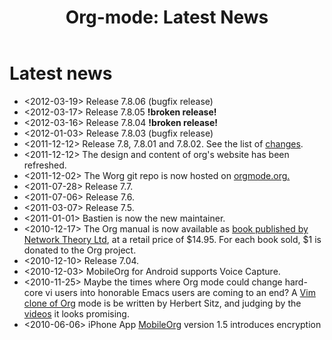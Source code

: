 #+TITLE: Org-mode: Latest News
#+AUTHOR: Bastien
#+LANGUAGE:  en
#+OPTIONS:   H:3 num:nil toc:nil \n:nil @:t ::t |:t ^:t *:t TeX:t author:nil <:t LaTeX:t
#+KEYWORDS:  Org Emacs outline planning note authoring project plain-text LaTeX HTML
#+DESCRIPTION: Org: an Emacs Mode for Notes, Planning, and Authoring
#+STYLE:     <base href="http://orgmode.org/" />
#+STYLE:     <link rel="icon" type="image/png" href="org-mode-unicorn.png" />
#+STYLE:     <link rel="stylesheet" href="http://orgmode.org/org.css" type="text/css" />
#+STYLE:     <link rel="publisher" href="https://plus.google.com/102778904320752967064" />

#+begin_html
<script type="text/javascript">
if (navigator.appName == 'Netscape')
var language = navigator.language;
else
var language = navigator.browserLanguage;
if (language.indexOf('fr') > -1) document.location.href = '/fr/org-mode-nouvelles.html';
if (language.indexOf('es') > -1) document.location.href = '/es/org-mode-news.html';
if (language.indexOf('ja') > -1) document.location.href = '/ja/org-mode-news.html';
</script>
#+end_html

* Latest news

  #+ATTR_HTML: style="float:right;"
  [[http://mobileorg.ncogni.to/][http://mobileorg.ncogni.to/images/screenshot-browse.png]]

- <2012-03-19> Release 7.8.06 (bugfix release)
- <2012-03-17> Release 7.8.05 *!broken release!*
- <2012-03-16> Release 7.8.04 *!broken release!*
- <2012-01-03> Release 7.8.03 (bugfix release)
- <2011-12-12> Release 7.8, 7.8.01 and 7.8.02.  See the list of [[file:Changes.html][changes]].
- <2011-12-12> The design and content of org's website has been refreshed.
- <2011-12-02> The Worg git repo is now hosted on [[http://orgmode.org/w/worg.git][orgmode.org.]]
- <2011-07-28> Release 7.7.
- <2011-07-06> Release 7.6.
- <2011-03-07> Release 7.5.
- <2011-01-01> Bastien is now the new maintainer.
- <2010-12-17> The Org manual is now available as [[http://www.network-theory.co.uk/org/manual/][book published by Network
  Theory Ltd]], at a retail price of $14.95.  For each book sold, $1 is
  donated to the Org project.
- <2010-12-10> Release 7.04.
- <2010-12-03> MobileOrg for Android supports Voice Capture.
- <2010-11-25> Maybe the times where Org mode could change hard-core vi
  users into honorable Emacs users are coming to an end?  A [[https://github.com/hsitz/VimOrganizer][Vim clone of
  Org]] mode is be written by Herbert Sitz, and judging by the [[http://vimeo.com/17182850][videos]] it
  looks promising.
- <2010-06-06> iPhone App [[http://mobileorg.ncogni.to/][MobileOrg]] version 1.5 introduces encryption
